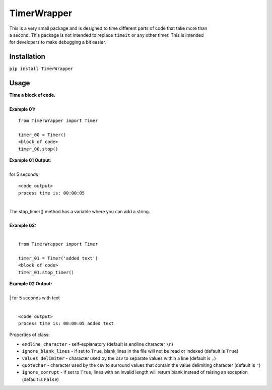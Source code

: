 TimerWrapper
-------------------------

| This is a very small package and is designed to time different parts of code that take more than
| a second.  This package is not intended to replace ``timeit`` or any other timer.  This is intended 
| for developers to make debugging a bit easier.

Installation
============
``pip install TimerWrapper``

Usage
=====

| **Time a block of code.**
|
| **Example 01:**

::

    from TimerWrapper import Timer

    timer_00 = Timer()
    <block of code>
    timer_00.stop()

| **Example 01 Output**:
|
| for 5 seconds
::

    <code output>
    process time is: 00:00:05

| 
| The stop_timer() method has a variable where you can add a string.
| 
| **Example 02:**
| 

::

    from TimerWrapper import Timer
    
    timer_01 = Timer('added text')
    <block of code>
    timer_01.stop_timer()

| **Example 02 Output:**
| 
| | for 5 seconds with text
|
::

    <code output>
    process time is: 00:00:05 added text

| Properties of class:

- ``endline_character`` - self-explanatory (default is endline character ``\n``)
- ``ignore_blank_lines`` - if set to ``True``, blank lines in the file will not be read or indexed (default is ``True``)
- ``values_delimiter`` - character used by the csv to separate values within a line (default is ``,``)
- ``quotechar`` - character used by the csv to surround values that contain the value delimiting character (default is ``"``)
- ``ignore_corrupt`` - if set to ``True``, lines with an invalid length will return blank instead of raising an exception (default is ``False``)
